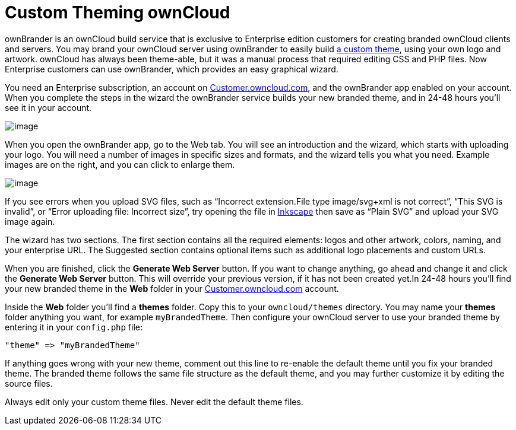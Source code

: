 Custom Theming ownCloud
=======================

ownBrander is an ownCloud build service that is exclusive to Enterprise
edition customers for creating branded ownCloud clients and servers. You
may brand your ownCloud server using ownBrander to easily build
https://doc.owncloud.org/server/latest/developer_manual/core/theming.html[a
custom theme], using your own logo and artwork. ownCloud has always been
theme-able, but it was a manual process that required editing CSS and
PHP files. Now Enterprise customers can use ownBrander, which provides
an easy graphical wizard.

You need an Enterprise subscription, an account on
https://customer.owncloud.com/owncloud[Customer.owncloud.com], and the
ownBrander app enabled on your account. When you complete the steps in
the wizard the ownBrander service builds your new branded theme, and in
24-48 hours you’ll see it in your account.

image:/owncloud-docs/_images/ownbrander-1.png[image]

When you open the ownBrander app, go to the Web tab. You will see an
introduction and the wizard, which starts with uploading your logo. You
will need a number of images in specific sizes and formats, and the
wizard tells you what you need. Example images are on the right, and you
can click to enlarge them.

image:/owncloud-docs/_images/webbrander-1.png[image]

If you see errors when you upload SVG files, such as ``Incorrect
extension.File type image/svg+xml is not correct'', ``This SVG is
invalid'', or ``Error uploading file: Incorrect size'', try opening the
file in https://inkscape.org/en/[Inkscape] then save as ``Plain SVG''
and upload your SVG image again.

The wizard has two sections. The first section contains all the required
elements: logos and other artwork, colors, naming, and your enterprise
URL. The Suggested section contains optional items such as additional
logo placements and custom URLs.

When you are finished, click the *Generate Web Server* button. If you
want to change anything, go ahead and change it and click the *Generate
Web Server* button. This will override your previous version, if it has
not been created yet.In 24-48 hours you’ll find your new branded theme
in the *Web* folder in your
https://customer.owncloud.com/owncloud[Customer.owncloud.com] account.

Inside the *Web* folder you’ll find a *themes* folder. Copy this to your
`owncloud/themes` directory. You may name your *themes* folder anything
you want, for example `myBrandedTheme`. Then configure your ownCloud
server to use your branded theme by entering it in your `config.php`
file:

....
"theme" => "myBrandedTheme"
....

If anything goes wrong with your new theme, comment out this line to
re-enable the default theme until you fix your branded theme. The
branded theme follows the same file structure as the default theme, and
you may further customize it by editing the source files.

Always edit only your custom theme files. Never edit the default theme
files.
